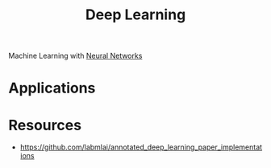:PROPERTIES:
:ID:       8778da5d-ff21-4542-a764-30266f273d28
:END:
#+title: Deep Learning

Machine Learning with [[id:86899d17-2261-48e8-b8aa-9e82ae96808c][Neural Networks]]

* Applications
[[./images/1671106933371.jpg]]
* Resources
+ https://github.com/labmlai/annotated_deep_learning_paper_implementations
